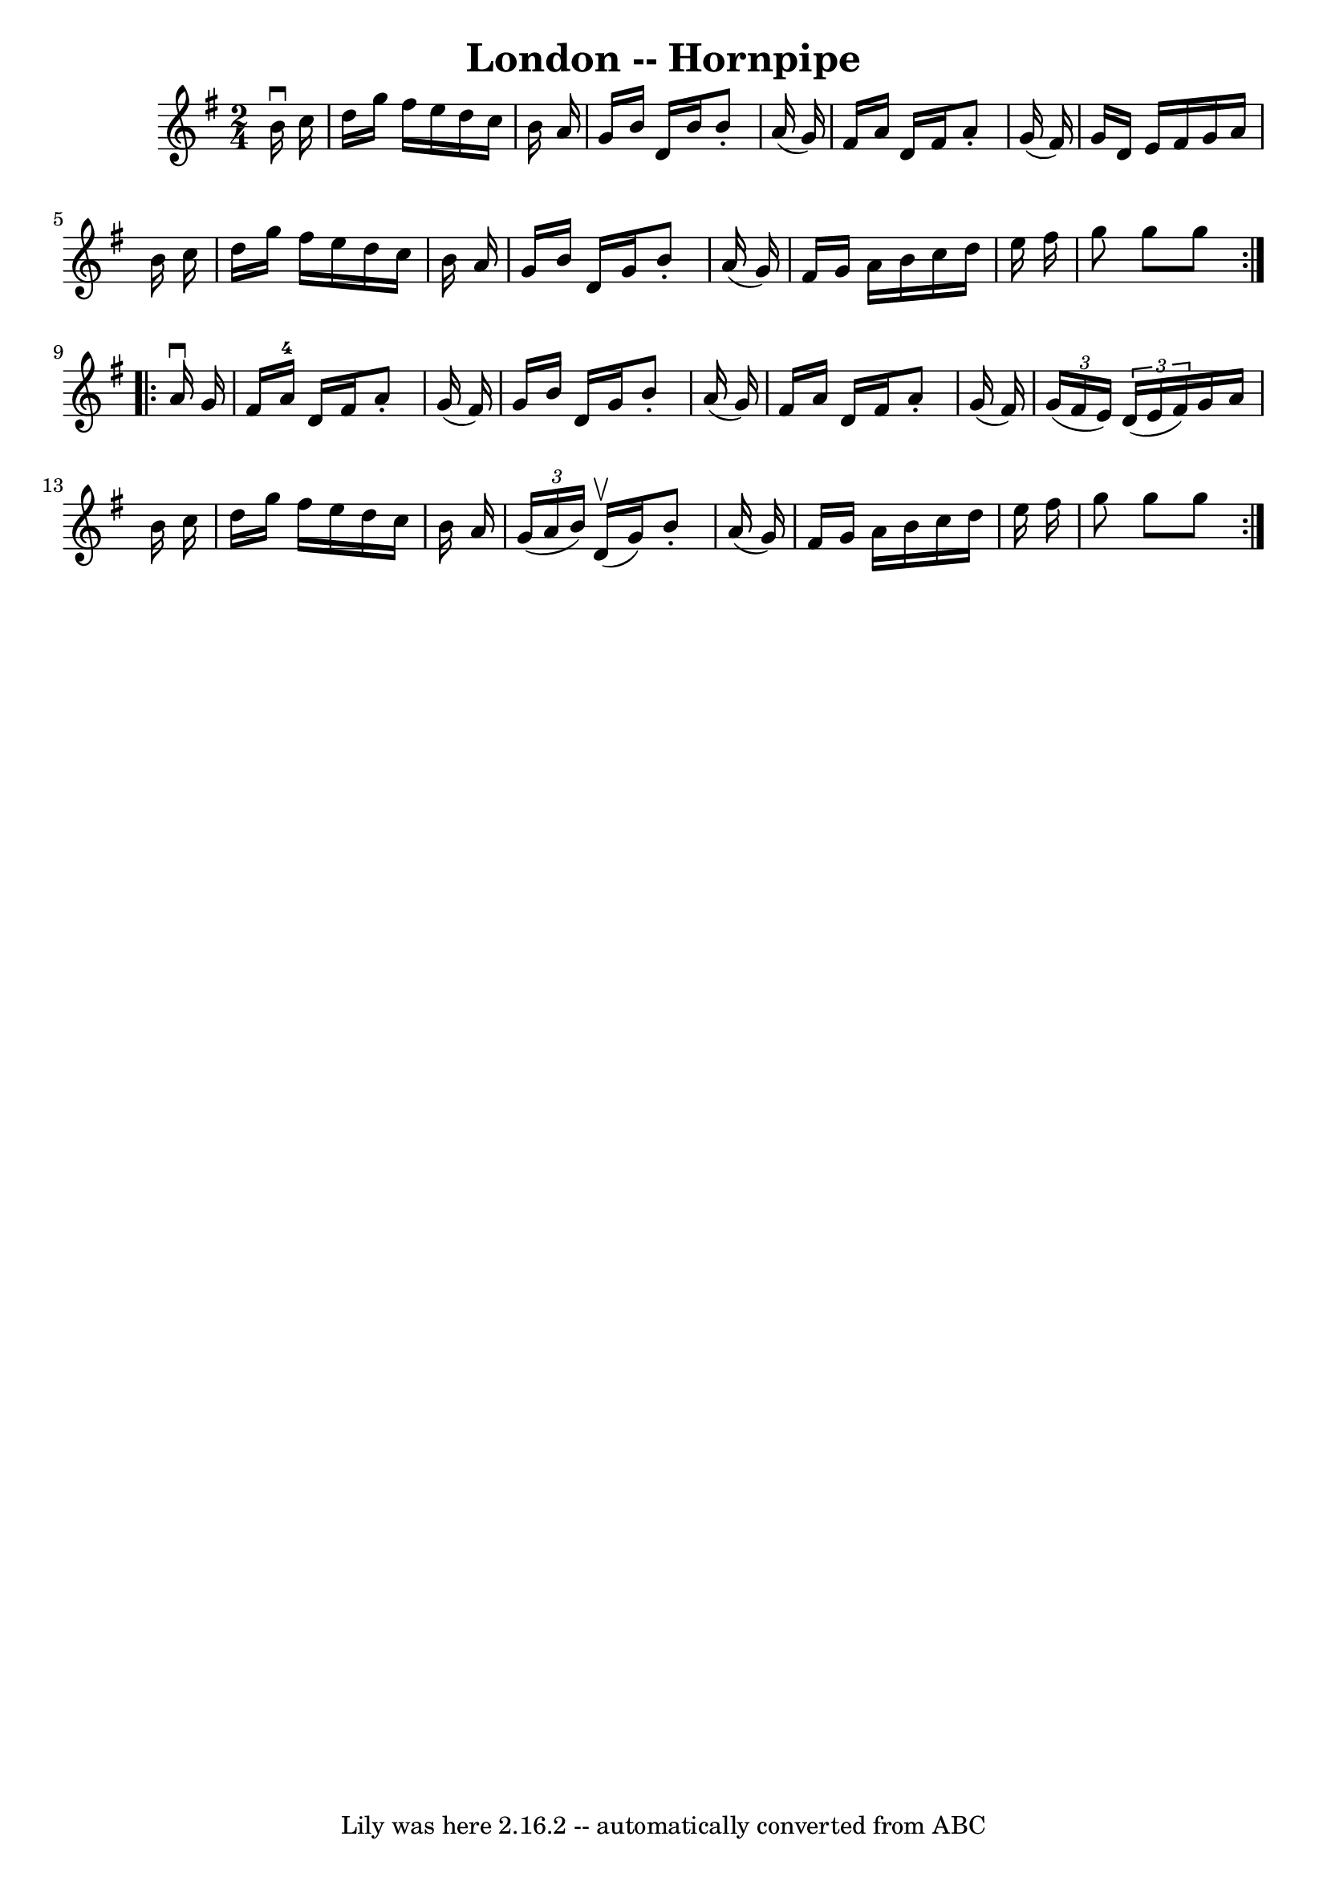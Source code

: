 \version "2.7.40"
\header {
	book = "Cole's 1000 Fiddle Tunes"
	crossRefNumber = "1"
	footnotes = ""
	tagline = "Lily was here 2.16.2 -- automatically converted from ABC"
	title = "London -- Hornpipe"
}
voicedefault =  {
\set Score.defaultBarType = "empty"

\repeat volta 2 {
\time 2/4 \key g \major   b'16 ^\downbow   c''16  \bar "|"   d''16    g''16    
fis''16    e''16    d''16    c''16    b'16    a'16  \bar "|"   g'16    b'16    
d'16    b'16    b'8 -.   a'16 (   g'16  -) \bar "|"   fis'16    a'16    d'16    
fis'16    a'8 -.   g'16 (   fis'16  -) \bar "|"   g'16    d'16    e'16    
fis'16    g'16    a'16    b'16    c''16  \bar "|"     d''16    g''16    fis''16 
   e''16    d''16    c''16    b'16    a'16  \bar "|"   g'16    b'16    d'16    
g'16    b'8 -.   a'16 (   g'16  -) \bar "|"   fis'16    g'16    a'16    b'16    
c''16    d''16    e''16    fis''16  \bar "|"   g''8    g''8    g''8  }     
\repeat volta 2 {   a'16 ^\downbow   g'16  \bar "|"   fis'16    a'16-4   
d'16    fis'16    a'8 -.   g'16 (   fis'16  -) \bar "|"   g'16    b'16    d'16  
  g'16    b'8 -.   a'16 (   g'16  -) \bar "|"   fis'16    a'16    d'16    
fis'16    a'8 -.   g'16 (   fis'16  -) \bar "|"   \times 2/3 {   g'16 (   
fis'16    e'16  -) }   \times 2/3 {   d'16 (   e'16    fis'16  -) }   g'16    
a'16    b'16    c''16  \bar "|"     d''16    g''16    fis''16    e''16    d''16 
   c''16    b'16    a'16  \bar "|"   \times 2/3 {   g'16 (   a'16    b'16  -) } 
    d'16 (^\upbow   g'16  -)   b'8 -.   a'16 (   g'16  -) \bar "|"   fis'16    
g'16    a'16    b'16    c''16    d''16    e''16    fis''16  \bar "|"   g''8    
g''8    g''8  }   
}

\score{
    <<

	\context Staff="default"
	{
	    \voicedefault 
	}

    >>
	\layout {
	}
	\midi {}
}

